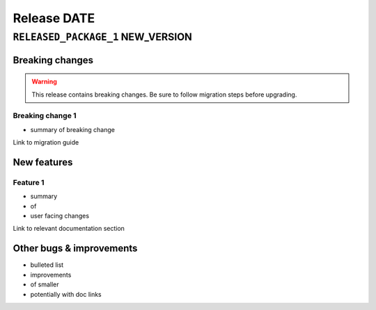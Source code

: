 .. title:: Changelog for Release DATE
.. meta::
  :description: Changelog for Release DATE (RELEASED_VERSIONS) containing new features, bug fixes, and more.

############
Release DATE
############

==================================
``RELEASED_PACKAGE_1`` NEW_VERSION
==================================

Breaking changes
================

.. TODO remove warning and replace with "None" if no breaking
   changes.

.. warning:: This release contains breaking changes. Be sure
   to follow migration steps before upgrading.

Breaking change 1
-----------------

- summary of breaking change

Link to migration guide

New features
============

Feature 1
---------

- summary
- of
- user facing changes

Link to relevant documentation section

Other bugs & improvements
=========================

- bulleted list
- improvements
- of smaller
- potentially with doc links
